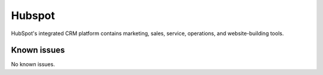 .. _talk_hubspot:

Hubspot
=======
HubSpot's integrated CRM platform contains marketing, sales, service, operations, and website-building tools.

.. panels::
    :body: text-left
    :container: container-lg pb-3
    :column: col-lg-6 col-md-6 col-sm-6 col-xs-12 p-2

    **Making Hubspot Talk**

    Easily synchronise valuable data between Hubspot and your other systems.
    

    .. link-button:: https://hubspot.talk.market
        :type: url
        :text: Try for free
        :classes: btn-primary btn-block


.. jinja:: talk_system_hubspot
  :file: _jinja/system_mapping.jinja

Known issues
------------
No known issues.